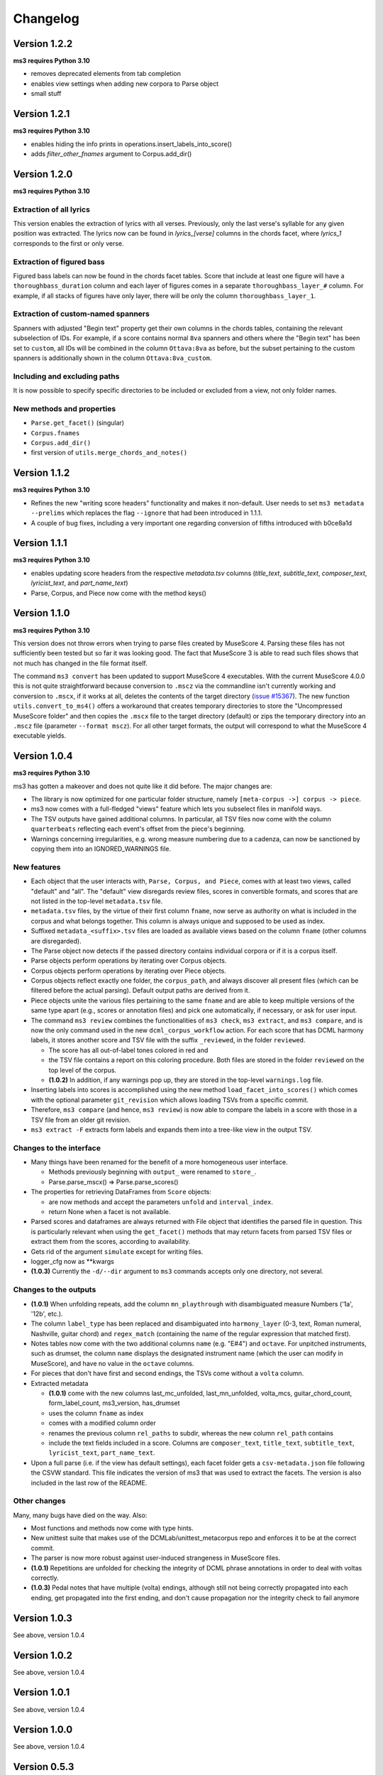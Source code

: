=========
Changelog
=========

Version 1.2.2
=============

**ms3 requires Python 3.10**

* removes deprecated elements from tab completion
* enables view settings when adding new corpora to Parse object
* small stuff

Version 1.2.1
=============

**ms3 requires Python 3.10**

* enables hiding the info prints in operations.insert_labels_into_score()
* adds `filter_other_fnames` argument to Corpus.add_dir()

Version 1.2.0
=============

**ms3 requires Python 3.10**

Extraction of all lyrics
------------------------

This version enables the extraction of lyrics with all verses. Previously, only the last verse's syllable for any
given position was extracted. The lyrics now can be found in `lyrics_[verse]` columns in the chords facet,
where `lyrics_1` corresponds to the first or only verse.

Extraction of figured bass
--------------------------

Figured bass labels can now be found in the chords facet tables. Score that include at least one figure will have a
``thoroughbass_duration`` column and each layer of figures comes in a separate ``thoroughbass_layer_#`` column.
For example, if all stacks of figures have only layer, there will be only the column ``thoroughbass_layer_1``.

Extraction of custom-named spanners
-----------------------------------

Spanners with adjusted "Begin text" property get their own columns in the chords tables, containing the relevant subselection of IDs.
For example, if a score contains normal ``8va`` spanners and others where the "Begin text" has been set to ``custom``,
all IDs will be combined in the column ``Ottava:8va`` as before, but the subset pertaining to the custom spanners is
additionally shown in the column ``Ottava:8va_custom``.

Including and excluding paths
-----------------------------

It is now possible to specify specific directories to be included or excluded from a view, not only folder names.

New methods and properties
--------------------------

* ``Parse.get_facet()`` (singular)
* ``Corpus.fnames``
* ``Corpus.add_dir()``
* first version of ``utils.merge_chords_and_notes()``


Version 1.1.2
=============

**ms3 requires Python 3.10**

* Refines the new "writing score headers" functionality and makes it non-default. User needs to
  set ``ms3 metadata --prelims`` which replaces the flag ``--ignore`` that had been introduced in 1.1.1.
* A couple of bug fixes, including a very important one regarding conversion of fifths introduced with b0ce8a1d

Version 1.1.1
=============

**ms3 requires Python 3.10**

* enables updating score headers from the respective `metadata.tsv` columns
  (`title_text`, `subtitle_text`, `composer_text`, `lyricist_text`, and `part_name_text`)
* Parse, Corpus, and Piece now come with the method keys()

Version 1.1.0
=============

**ms3 requires Python 3.10**

This version does not throw errors when trying to parse files created by MuseScore 4. Parsing these files has not
sufficiently been tested but so far it was looking good. The fact that MuseScore 3 is able to read such files shows
that not much has changed in the file format itself.

The command ``ms3 convert`` has been updated to support MuseScore 4 executables. With the current MuseScore 4.0.0 this
is not quite straightforward because conversion to ``.mscz`` via the commandline isn't currently working and conversion
to ``.mscx``, if it works at all, deletes the contents of the target directory
(`issue #15367 <https://github.com/musescore/MuseScore/issues/15367#issuecomment-1369783686>`__). The new function
``utils.convert_to_ms4()`` offers a workaround that creates temporary directories to store the
"Uncompressed MuseScore folder" and then copies the ``.mscx`` file to the target directory (default) or zips the
temporary directory into an ``.mscz`` file (parameter ``--format mscz``). For all other target formats, the output
will correspond to what the MuseScore 4 executable yields.

Version 1.0.4
=============

**ms3 requires Python 3.10**

ms3 has gotten a makeover and does not quite like it did before. The major changes are:

* The library is now optimized for one particular folder structure, namely ``[meta-corpus ->] corpus -> piece``.
* ms3 now comes with a full-fledged "views" feature which lets you subselect files in manifold ways.
* The TSV outputs have gained additional columns. In particular, all TSV files now come with the column ``quarterbeats``
  reflecting each event's offset from the piece's beginning.
* Warnings concerning irregularities, e.g. wrong measure numbering due to a cadenza, can now be sanctioned by copying
  them into an IGNORED_WARNINGS file.


New features
------------

* Each object that the user interacts with, ``Parse, Corpus, and Piece``, comes with at least two views, called "default"
  and "all". The "default" view disregards review files, scores in convertible formats, and scores that are not listed
  in the top-level ``metadata.tsv`` file.
* ``metadata.tsv`` files, by the virtue of their first column ``fname``, now serve as authority on what is
  included in the corpus and what belongs together. This column is always unique and supposed to be used as index.
* Suffixed ``metadata_<suffix>.tsv`` files are loaded as available views based on the column ``fname`` (other columns
  are disregarded).
* The Parse object now detects if the passed directory contains individual corpora or if it is a corpus itself.
* Parse objects perform operations by iterating over Corpus objects.
* Corpus objects perform operations by iterating over Piece objects.
* Corpus objects reflect exactly one folder, the ``corpus_path``, and always discover all present files (which can be
  filtered before the actual parsing). Default output paths are derived from it.
* Piece objects unite the various files pertaining to the same ``fname`` and are able to keep multiple versions of the
  same type apart (e.g., scores or annotation files) and pick one automatically, if necessary, or ask for
  user input.
* The command ``ms3 review`` combines the functionalities of ``ms3 check``, ``ms3 extract``, and ``ms3 compare``, and is
  now the only command used in the new ``dcml_corpus_workflow`` action. For each score that has DCML harmony labels,
  it stores another score and TSV file with the suffix ``_reviewed``, in the folder ``reviewed``.

  * The score has all out-of-label tones colored in red and
  * the TSV file contains a report on this coloring procedure. Both files are stored in the folder
    ``reviewed`` on the top level of the corpus.
  * **(1.0.2)** In addition, if any warnings pop up, they are stored in the top-level ``warnings.log`` file.

* Inserting labels into scores is accomplished using the new method ``load_facet_into_scores()`` which comes with the
  optional parameter ``git_revision`` which allows loading TSVs from a specific commit.
* Therefore, ``ms3 compare`` (and hence, ``ms3 review``) is now able to compare the labels in a score with those in a TSV file
  from an older git revision.
* ``ms3 extract -F`` extracts form labels and expands them into a tree-like view in the output TSV.

Changes to the interface
------------------------

* Many things have been renamed for the benefit of a more homogeneous user interface.

  * Methods previously beginning with ``output_`` were renamed to ``store_``.
  * Parse.parse_mscx() => Parse.parse_scores()

* The properties for retrieving DataFrames from ``Score`` objects:

  * are now methods and accept the parameters ``unfold`` and ``interval_index``.
  * return None when a facet is not available.

* Parsed scores and dataframes are always returned with File object that identifies the parsed file in question. This
  is particularly relevant when using the ``get_facet()`` methods that may return facets from parsed TSV files or
  extract them from the scores, according to availability.
* Gets rid of the argument ``simulate`` except for writing files.
* logger_cfg now as **kwargs
* **(1.0.3)** Currently the ``-d/--dir`` argument to ``ms3`` commands accepts only one directory, not several.



Changes to the outputs
----------------------

* **(1.0.1)** When unfolding repeats, add the column ``mn_playthrough`` with disambiguated measure Numbers ('1a', '12b', etc.).
* The column ``label_type`` has been replaced and disambiguated into ``harmony_layer`` (0-3, text, Roman numeral, Nashville,
  guitar chord) and ``regex_match`` (containing the name of the regular expression that matched first).
* Notes tables now come with the two additional columns ``name`` (e.g. "E#4") and ``octave``. For unpitched instruments,
  such as drumset, the column ``name`` displays the designated instrument name (which the user can modify in MuseScore),
  and have no value in the ``octave`` columns.
* For pieces that don't have first and second endings, the TSVs come without a ``volta`` column.
* Extracted metadata

  * **(1.0.1)** come with the new columns last_mc_unfolded, last_mn_unfolded, volta_mcs, guitar_chord_count,
    form_label_count, ms3_version, has_drumset
  * uses the column ``fname`` as index
  * comes with a modified column order
  * renames the previous column ``rel_paths`` to subdir, whereas the new column ``rel_path`` contains
  * include the text fields included in a score. Columns are ``composer_text``, ``title_text``,
    ``subtitle_text``, ``lyricist_text``, ``part_name_text``.

* Upon a full parse (i.e. if the view has default settings), each facet folder gets a ``csv-metadata.json`` file following
  the CSVW standard. This file indicates the version of ms3 that was used to extract the facets. The version is also
  included in the last row of the README.

Other changes
-------------

Many, many bugs have died on the way. Also:

* Most functions and methods now come with type hints.
* New unittest suite that makes use of the DCMLab/unittest_metacorpus repo and enforces it to be at the correct commit.
* The parser is now more robust against user-induced strangeness in MuseScore files.
* **(1.0.1)** Repetitions are unfolded for checking the integrity of DCML phrase annotations in order to deal with voltas correctly.
* **(1.0.3)** Pedal notes that have multiple (volta) endings, although still not being correctly propagated into each ending,
  get propagated into the first ending, and don't cause propagation nor the integrity check to fail anymore


Version 1.0.3
=============

See above, version 1.0.4

Version 1.0.2
=============

See above, version 1.0.4

Version 1.0.1
=============

See above, version 1.0.4


Version 1.0.0
=============

See above, version 1.0.4


Version 0.5.3
=============

* recognizes metadata fields ``reviewers`` and ``annotators`` also in their singular forms
* adds column ``n_onset_positions`` to metadata.tsv
* interval index levels renamed from 'iv' => 'interval'
* gets rid of pandas deprecation warnings
* bug fixes & log messages

Version 0.5.2
=============

* the ``View`` on a ``Parse`` object can now be subscripted with a filename to obtain a ``Piece`` object, allowing
  for better access to the various files belonging to the same piece (based on their file names). These new objects
  facilitate access to the information which previously was available in one row of tge ``View.pieces()`` DataFrame.
* adds command ``ms3 empty`` to remove harmony annotations from scores
* adds command ``ms3 add`` to add harmony annotations from TSV files to scores
* re-factored ``ms3 compare`` to use new methods added to ``View`` objects
* methods based on ``View.iter()`` now accept the parameter ``fnames`` to filter out file names not included in the list
* while adding labels, use fallback values ``staff=-1`` and ``voice=1`` if not specified

Version 0.5.1
=============

* changes to ``iter`` methods for iterating through DataFrames and metadata belonging together:

  * supressed the second item: instead of ``(metadata, paths, df1, df2...)`` yield ``(metadata, df1, df2...)`` where the
    metadata dict contains the paths
  * added methods ``iter_transformed()`` and ``iter_notes()`` to ``Parse`` and ``View`` objects

* added command ``ms3 transform``

  * used to concatenate all parsed TSVs of a certain type into one file including the option to unfold and add quarterbeats
  * stores them with prefix ``concatenated_``; ms3 now ignores all files beginning with this prefix

* changes in default TSV columns

  * ``metadata.tsv`` includes the new columns

    * ``length_qb``: a scores length in quarterbeats (including all voltas)
    * ``length_qb_unfolded``: the same but with unfolded repeats, if any
    * ``all_notes_qb``: the sum of all note durations in quarterbeats
    * ``n_onsets``: the number of all onsets

  * no empty ``volta`` columns are included (except for measures) when no voltas are present

Version 0.5.0
=============

* considerable changes to ``Parse`` objects (bugs might still be abundant, please report them)
    * abolished custom DataFrame indices
    * behaviour shaped towards ms3's standard corpus structure
        * automatic detection of corpora and generation of keys
        * this enables better matching of files that belong together through ``View`` objects (access via ``p['key']``)
        * new method ``iter()`` for iterating through metadata and files that belong together
    * all JSON files passed under the ``paths`` argument are now scanned for a contained list of file paths to be extracted
      (as opposed to before where the JSON file had to be passed as a single path)
    * new iterator ``p.annotation_objects()``
* new module ``transformations``
    * just as ``utils``, members can be imported directly via ``from ms3 import``
    * includes a couple of functions that were previously part of ``utils`` or ``expand_dcml``
    * includes a couple of new functions:
        * get_chord_sequences()
        * group_annotations_by_features()
        * make_gantt_data()
        * transform_annotations()
        * transform_multiple()
* handling hierarchical localkeys and pedals (i.e. we can modulate to the key of ``V/III``)
* Renamed column 'durations_quarterbeats' to 'duration_qb'
* You can now set ``interval_index = True`` to add quarterbeat columns **and** an index with quarterbeat intervals
* New behaviour of the ``folder_re`` argument: It now gets to all paths matching the regEx rather than stopping at a
  higher level that doesn't match. Effectively, this allows, for example, to do ``Parse(path, folder_re='notes')`` to
  select all files from folders called notes.
* bug fixes (e.g. failing less on incoherent repeat structures)

Version 0.4.10
==============

* Enabled extraction of score labels.
* Made the use of ``labels_cfg`` more consistent.
* improved chord lists:
    * include system and tempo texts
    * new algorithm for correct spanner IDs (i.e. for Slurs, Pedal, HairPins, Ottava)
    * lyrics: still extracts only the last verse but now in the corresponding column, e.g. ``lyrics:3`` for verse 3.
* new feature (still in beta): extraction of form labels
    * ``Score.mscx.form_labels``
    * ``Parse.form_labels()``
    * added ``form_labels`` -related parameters to ``Parse.get_lists()`` and ``Parse.store_lists()``
    * added ``utils.expand_form_labels()`` for hierarchical display of form labels

Version 0.4.9
=============


* enabled ``import from ms3`` for all utils
* new command ``ms3 update`` for converting files and moving annotations to the Roman Numeral Analysis layer
* new command ``ms3 metadata`` for writing manually changed information from ``metadata.tsv`` to the metadata fields of the corresponding MuseScore files
* improved the ``ms3 extract`` command:
    * added option ``-D`` for extracting and updating ``metadata.tsv`` and ``README.md``
    * added option ``-q`` for adding 'quarterbeats' and 'durations_quarterbeats' columns
    * included default paths for the capital-letter parameters
* improved the ``ms3 compare`` command:
    * now works with 'expanded' TSVs, too (not only with 'labels')
    * allows 'label' column to include NaN values
* improvements to Parse() objects:
    * attempts to parse scores that need file conversion (e.g. XML, MIDI)
    * ``get_lists()`` method now allows for adding the columns ``quarterbeats`` and ``durations_quarterbeats``, even without unfolding repeats
    * adding 'quarterbeats' without unfolding repeats excludes voltas
    * new method ``get_tsvs()`` for retrieving and concatenating parsed TSV files
    * Parse() now recognizes ``metadata.tsv`` files, expanded TSVs, and TSVs containing cadence labels only
    * parsed ``metadata.tsv`` files can be retrieved/included via the method ``metadata()``
    * new method ``update_metadata()`` for the new ``ms3 metadata`` command
    * decided on standard index levels ``rel_paths`` and ``fnames``
    * improved matching of corresponding score and TSV files
* improvements to Score() objects:
    * new property Score.mscx.volta_structure for retrieving information on first and second endings
* improvements to Annotations() objects:
    * correct propagation of ``localkey`` for voltas
* improvements to commandline interface:
    * added parameter ``-o`` for specifying output directory
    * harmonized the interface of the ``ms3 convert`` command
    * parameter ``exclude_re`` now also filters paths passed via ``-f``
* changed logging behaviours:
    * write only WARNINGs to log file
    * combine loggers for filenames independently of file extensions
* improved extraction of instrument names for metadata
* improved ``ms3 compare`` functionality
* restructured code architecture
* renamed master branch to 'main'
* many bug fixes

Version 0.4.8
=============

* now reads DCML labels with cadence annotations
* unified command-line interface file options and included ``-f file.json``
* Parse got more options for creating DataFrame index levels
* Parse.measures property for convenience
* bug fixes for better GitHub workflows

Version 0.4.7
=============

* Labels can be attached to MuseScore's Roman Numeral Analysis (RNA) layer
    * parameter `label_type=1` in both `Score.attach_labels()` and `Parse.attach_labels()`
    * `Annotations.remove_initial_dots()` before inserting into the RNA layer
    * `Annotations.add_initial_dots()` before inserting into the absolute chord layer
* interpret all `#vii` in major contexts as `vii` when computing chord tones
* code cosmetics and bug fixes

Version 0.4.6
=============

* ms3 extract and Parse.store_lists() now have the option unfold to account for repeats
* minor bug fixes

Version 0.4.5
=============

* added 'ms3 compare' command
* support for parsing cap, capx, midi, musicxml, mxl, and xml files through temporary conversion
* support for parsing MuseScore 2 files through temporary conversion

Version 0.4.3
=============

* added 'ms3 check' command
* support of coloured labels
* write coloured labels to score comparing attached and detached labels to each other
* better interface for defining log file paths (more options, now conforming to the Parse.store_lists() interface)
* fixed erroneous separation of alternative labels


Version 0.4.2
=============

* small bug fixes
* correct computation of chord tones for new DCML syntax elements ``+M``, ``-``, ``^``, and ``v``

Version 0.4.1
=============

* ms3 0.4.1 supports parsing (but not storing) compressed MuseScore files (.mscz)
* Installs "ms3 convert" command to your system for batch conversion using your local MuseScore installation
* "ms3 extract" command now supports creation of log files
* take ``labels_cfg`` into account when creating expanded chord tables

Version 0.4.0
=============

* The standard column 'onset' has been renamed to 'mc_onset' and 'mn_onset' has been added as an additional standard column.
* Parse TSV files as Annotations objects
* Parse.attach_labels() for inserting annotations into MuseScore files
* Prepare detached labels so that they can actually be attached
* Install "ms3 extract" command to the system
* Including da capo, dal segno, fine, and coda for calculating 'next' column in measures tables (for correct unfolding of repeats)
* Simulate parsing and table extraction
* Passing labels_cfg to Score/Parse to control the format of annotation lists
* Easy access to individual parsed files through Parse[ID] or Parse[ix]
* parse annotation files with diverging column names

Version 0.3.0
=============

* Parse.detach_levels() for emptying all parsed scores from annotations
* Parse.store_mscx() for storing altered (e.g. emptied) score objects as MuseScore files
* Parse.metadata() to return a DataFrame with all parsed pieces' metadata
* Parse.get_labels() to retrieve labels of a particular kind
* Parse.info() has improved the information that objects return about themselves
* Parse.key for a quick overview of the files of a given key
* Parse can be used with a custom index instead of IDs [an ID is an (key, i) tuple]
* Score.store_list() for easily storing TSVs
* renamed Score.output_mscx() to store_mscx() for consistency.
* improved expansion of DCML harmony labels

Version 0.2.0
=============

Beta stage:

* attaching and detaching labels
* parsing multiple pieces at once
* extraction of metadata from scores
* inclusion of staff text, dynamics and articulation in chord lists, added 'auto' mode
* conversion of MuseScore's encoding of absolute chords
* first version of docs

Version 0.1.3
=============

At this stage, the library can parse MuseScore 3 files to different types of lists:

* measures
* chords (= groups of notes)
    * including slurs and spanners such as pedal, 8va or hairpin markings
    * including lyrics
* notes
* harmonies

and also some basic metadata.

Version 0.1.0
=============

- Basic parser implemented
- Logging
- Measure lists
